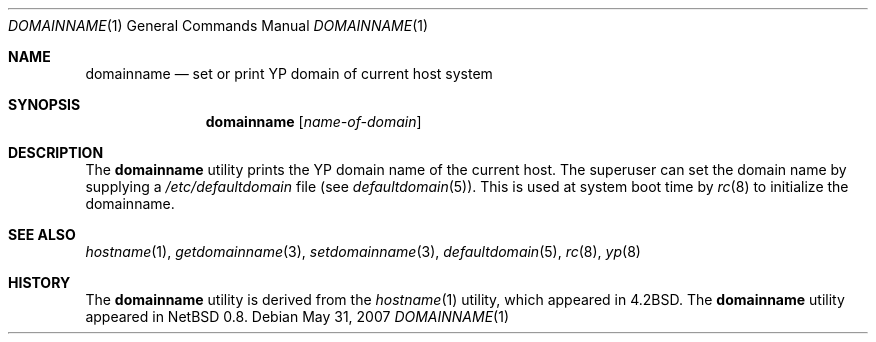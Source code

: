 .\"	$OpenBSD: domainname.1,v 1.17 2007/05/31 19:19:14 jmc Exp $
.\"	$NetBSD: domainname.1,v 1.7 1995/07/25 19:36:57 jtc Exp $
.\"
.\" Copyright (c) 1983, 1988, 1990, 1993
.\"	The Regents of the University of California.  All rights reserved.
.\"
.\" Redistribution and use in source and binary forms, with or without
.\" modification, are permitted provided that the following conditions
.\" are met:
.\" 1. Redistributions of source code must retain the above copyright
.\"    notice, this list of conditions and the following disclaimer.
.\" 2. Redistributions in binary form must reproduce the above copyright
.\"    notice, this list of conditions and the following disclaimer in the
.\"    documentation and/or other materials provided with the distribution.
.\" 3. Neither the name of the University nor the names of its contributors
.\"    may be used to endorse or promote products derived from this software
.\"    without specific prior written permission.
.\"
.\" THIS SOFTWARE IS PROVIDED BY THE REGENTS AND CONTRIBUTORS ``AS IS'' AND
.\" ANY EXPRESS OR IMPLIED WARRANTIES, INCLUDING, BUT NOT LIMITED TO, THE
.\" IMPLIED WARRANTIES OF MERCHANTABILITY AND FITNESS FOR A PARTICULAR PURPOSE
.\" ARE DISCLAIMED.  IN NO EVENT SHALL THE REGENTS OR CONTRIBUTORS BE LIABLE
.\" FOR ANY DIRECT, INDIRECT, INCIDENTAL, SPECIAL, EXEMPLARY, OR CONSEQUENTIAL
.\" DAMAGES (INCLUDING, BUT NOT LIMITED TO, PROCUREMENT OF SUBSTITUTE GOODS
.\" OR SERVICES; LOSS OF USE, DATA, OR PROFITS; OR BUSINESS INTERRUPTION)
.\" HOWEVER CAUSED AND ON ANY THEORY OF LIABILITY, WHETHER IN CONTRACT, STRICT
.\" LIABILITY, OR TORT (INCLUDING NEGLIGENCE OR OTHERWISE) ARISING IN ANY WAY
.\" OUT OF THE USE OF THIS SOFTWARE, EVEN IF ADVISED OF THE POSSIBILITY OF
.\" SUCH DAMAGE.
.\"
.\"	@(#)hostname.1	8.1 (Berkeley) 5/31/93
.\"
.Dd $Mdocdate: May 31 2007 $
.Dt DOMAINNAME 1
.Os
.Sh NAME
.Nm domainname
.Nd set or print YP domain of current host system
.Sh SYNOPSIS
.Nm domainname
.Op Ar name-of-domain
.Sh DESCRIPTION
The
.Nm
utility prints the YP domain name of the current host.
The superuser can set the domain name by supplying a
.Pa /etc/defaultdomain
file (see
.Xr defaultdomain 5 ) .
This is used at system boot time by
.Xr rc 8
to initialize the domainname.
.Sh SEE ALSO
.Xr hostname 1 ,
.Xr getdomainname 3 ,
.Xr setdomainname 3 ,
.Xr defaultdomain 5 ,
.Xr rc 8 ,
.Xr yp 8
.Sh HISTORY
The
.Nm
utility is derived from the
.Xr hostname 1
utility, which appeared in
.Bx 4.2 .
The
.Nm
utility appeared in
.Nx 0.8 .

